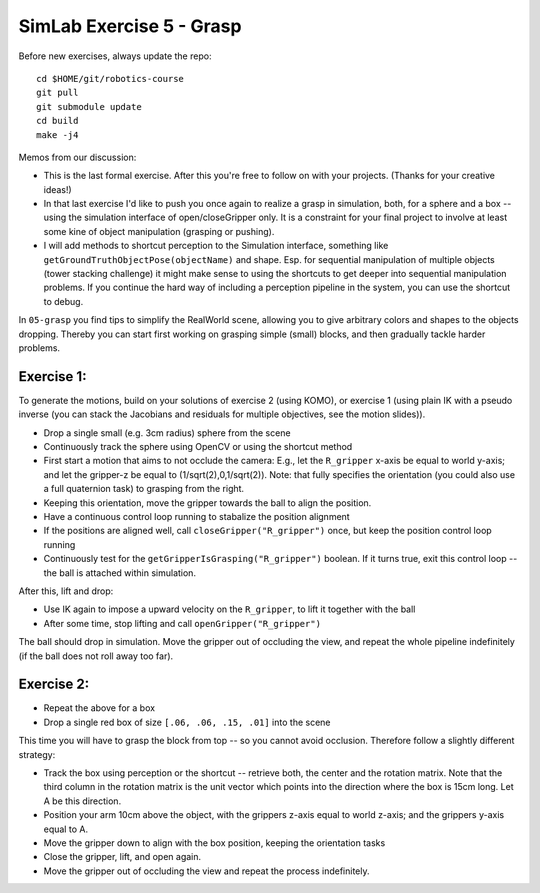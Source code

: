 ===========================
 SimLab Exercise 5 - Grasp
===========================

Before new exercises, always update the repo::

  cd $HOME/git/robotics-course
  git pull
  git submodule update
  cd build
  make -j4


Memos from our discussion:

* This is the last formal exercise. After this you're free to follow
  on with your projects. (Thanks for your creative ideas!)
* In that last exercise I'd like to push you once again to realize a
  grasp in simulation, both, for a sphere and a box -- using the
  simulation interface of open/closeGripper only. It is a constraint
  for your final project to involve at least some kine of object
  manipulation (grasping or pushing).
* I will add methods to shortcut perception to the Simulation
  interface, something like ``getGroundTruthObjectPose(objectName)`` and
  shape. Esp. for sequential manipulation of multiple objects (tower
  stacking challenge) it might make sense to using the shortcuts to
  get deeper into sequential manipulation problems. If you continue
  the hard way of including a perception pipeline in the system, you
  can use the shortcut to debug.


In ``05-grasp`` you find tips to simplify the RealWorld
scene, allowing you to give arbitrary colors and shapes to the objects
dropping. Thereby you can start first working on grasping simple
(small) blocks, and then gradually tackle harder problems.


Exercise 1:
===========

To generate the motions, build on your solutions of exercise 2 (using
KOMO), or exercise 1 (using plain IK with a pseudo inverse (you can
stack the Jacobians and residuals for multiple objectives, see the
motion slides)).

* Drop a single small (e.g. 3cm radius) sphere from the scene
* Continuously track the sphere using OpenCV or using the shortcut method
* First start a motion that aims to not occlude the camera: E.g., let the ``R_gripper`` x-axis be equal to world y-axis; and let the gripper-z be equal to (1/sqrt(2),0,1/sqrt(2)). Note: that fully specifies the orientation (you could also use a full quaternion task) to grasping from the right.
* Keeping this orientation, move the gripper towards the ball to align the position.
* Have a continuous control loop running to stabalize the position alignment
* If the positions are aligned well, call ``closeGripper("R_gripper")`` once, but keep the position control loop running
* Continuously test for the ``getGripperIsGrasping("R_gripper")`` boolean. If it turns true, exit this control loop -- the ball is attached within simulation.

After this, lift and drop:

* Use IK again to impose a upward velocity on the ``R_gripper``, to lift it together with the ball
* After some time, stop lifting and call ``openGripper("R_gripper")``

The ball should drop in simulation. Move the gripper out of occluding the view, and repeat the whole pipeline indefinitely (if the ball does not roll away too far).



Exercise 2:
===========

* Repeat the above for a box
* Drop a single red box of size ``[.06, .06, .15, .01]`` into the scene

This time you will have to grasp the block from top -- so you cannot avoid occlusion. Therefore follow a slightly different strategy:

* Track the box using perception or the shortcut -- retrieve both, the center and the rotation matrix. Note that the third column in the rotation matrix is the unit vector which points into the direction where the box is 15cm long. Let A be this direction.

* Position your arm 10cm above the object, with the grippers z-axis equal to world z-axis; and the grippers y-axis equal to A.

* Move the gripper down to align with the box position, keeping the orientation tasks

* Close the gripper, lift, and open again.

* Move the gripper out of occluding the view and repeat the process indefinitely.
